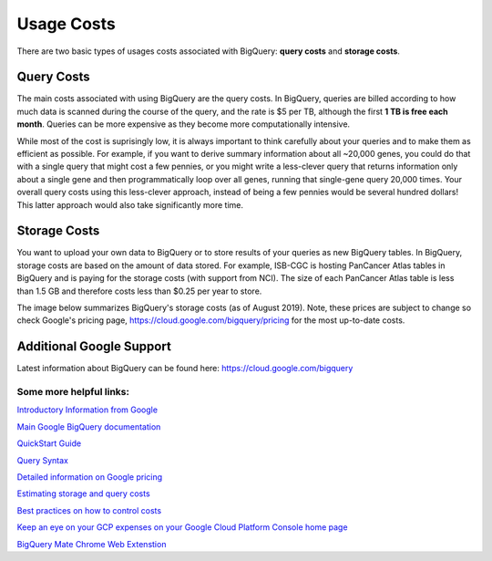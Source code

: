 *************
 Usage Costs 
*************

There are two basic types of usages costs associated with BigQuery: **query costs** and **storage costs**. 

Query Costs
-----------

The main costs associated with using BigQuery are the query costs.  In BigQuery, queries are billed according to how much data is scanned during the course of the query, and the rate is $5 per TB, although the first **1 TB is free each month**. Queries can be more expensive as they become more computationally intensive.  

While most of the cost is suprisingly low, it is always important to think carefully about your queries and to make them as efficient as possible.  For example, if you want to derive summary information about all ~20,000 genes, you could do that with a single query that might cost a few pennies, or you might write a less-clever query that returns information only about a single gene and then programmatically loop over all genes, running that single-gene query 20,000 times. Your overall query costs using this less-clever approach, instead of being a few pennies would be several hundred dollars!  This latter approach would also take significantly more time.


Storage Costs
------------

You want to upload your own data to BigQuery or to store results of your queries as new BigQuery tables. In BigQuery, storage costs are based on the amount of data stored. For example, ISB-CGC is hosting PanCancer Atlas tables in BigQuery and is paying for the storage costs (with support from NCI). The size of each PanCancer Atlas table is less than 1.5 GB and therefore costs less than $0.25 per year to store. 

The image below summarizes BigQuery's storage costs (as of August 2019). Note, these prices are subject to change so check  Google's pricing page, https://cloud.google.com/bigquery/pricing for the most up-to-date costs. 

.. image:: BigQueryCosts.png
   :scale: 50
   :align: center

 



Additional Google Support
-------------------------
Latest information about BigQuery can be found here:  https://cloud.google.com/bigquery 

Some more helpful links:
=======================

`Introductory Information from Google <https://cloud.google.com/bigquery/what-is-bigquery>`_

`Main Google BigQuery documentation <https://cloud.google.com/bigquery/docs>`_

`QuickStart Guide <https://cloud.google.com/bigquery/docs/quickstarts/quickstart-web-ui>`_

`Query Syntax <https://cloud.google.com/bigquery/query-reference>`_

`Detailed information on Google pricing <https://cloud.google.com/bigquery/pricing>`_

`Estimating storage and query costs <https://cloud.google.com/bigquery/docs/estimate-costs>`_

`Best practices on how to control costs <https://cloud.google.com/bigquery/docs/best-practices-costs>`_

`Keep an eye on your GCP expenses on your Google Cloud Platform Console home page <https://console.cloud.google.com/home/dashboard>`_

`BigQuery Mate Chrome Web Extenstion <https://chrome.google.com/webstore/detail/bigquery-mate/nepgdloeceldecnoaaegljlichnfognh?hl=en-US>`_


